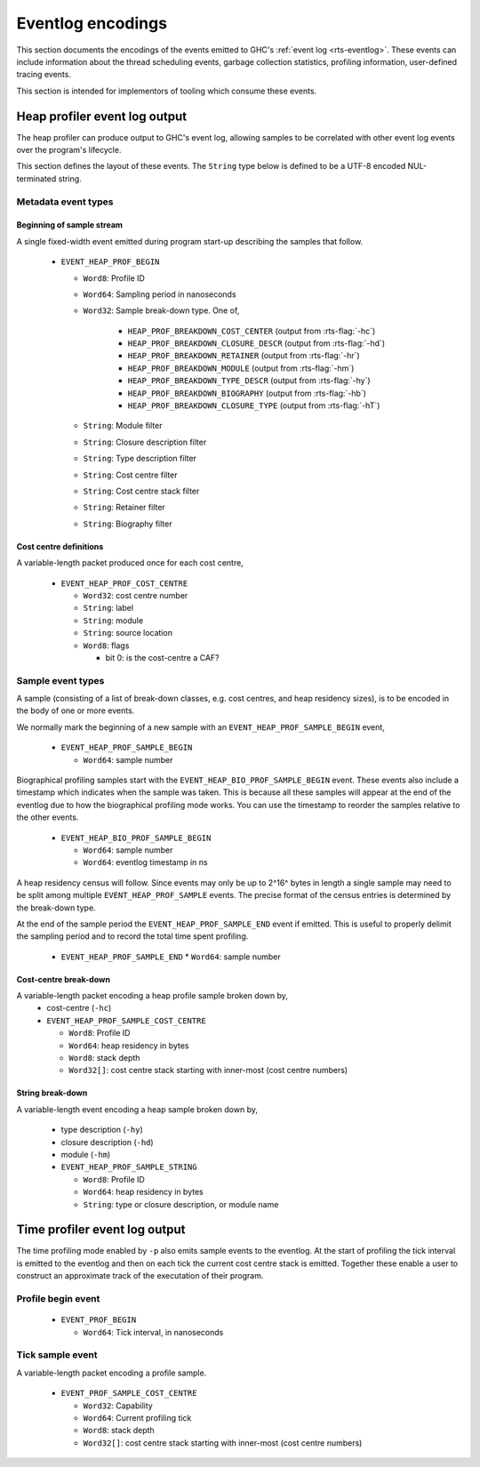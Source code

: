 Eventlog encodings
==================

This section documents the encodings of the events emitted to GHC's
:ref:`event log <rts-eventlog>`. These events can include information about the
thread scheduling events, garbage collection statistics, profiling information,
user-defined tracing events.

This section is intended for implementors of tooling which consume these events.


.. _heap-profiler-events:

Heap profiler event log output
------------------------------

The heap profiler can produce output to GHC's event log, allowing samples to
be correlated with other event log events over the program's lifecycle.

This section defines the layout of these events. The ``String`` type below is
defined to be a UTF-8 encoded NUL-terminated string.

Metadata event types
~~~~~~~~~~~~~~~~~~~~

Beginning of sample stream
^^^^^^^^^^^^^^^^^^^^^^^^^^

A single fixed-width event emitted during program start-up describing the samples that follow.

 * ``EVENT_HEAP_PROF_BEGIN``

   * ``Word8``: Profile ID
   * ``Word64``: Sampling period in nanoseconds
   * ``Word32``: Sample break-down type. One of,

      * ``HEAP_PROF_BREAKDOWN_COST_CENTER`` (output from :rts-flag:`-hc`)
      * ``HEAP_PROF_BREAKDOWN_CLOSURE_DESCR`` (output from :rts-flag:`-hd`)
      * ``HEAP_PROF_BREAKDOWN_RETAINER`` (output from :rts-flag:`-hr`)
      * ``HEAP_PROF_BREAKDOWN_MODULE`` (output from :rts-flag:`-hm`)
      * ``HEAP_PROF_BREAKDOWN_TYPE_DESCR`` (output from :rts-flag:`-hy`)
      * ``HEAP_PROF_BREAKDOWN_BIOGRAPHY`` (output from :rts-flag:`-hb`)
      * ``HEAP_PROF_BREAKDOWN_CLOSURE_TYPE`` (output from :rts-flag:`-hT`)

   * ``String``: Module filter
   * ``String``: Closure description filter
   * ``String``: Type description filter
   * ``String``: Cost centre filter
   * ``String``: Cost centre stack filter
   * ``String``: Retainer filter
   * ``String``: Biography filter

Cost centre definitions
^^^^^^^^^^^^^^^^^^^^^^^

A variable-length packet produced once for each cost centre,

 * ``EVENT_HEAP_PROF_COST_CENTRE``

   * ``Word32``: cost centre number
   * ``String``: label
   * ``String``: module
   * ``String``: source location
   * ``Word8``: flags

     * bit 0: is the cost-centre a CAF?


Sample event types
~~~~~~~~~~~~~~~~~~

A sample (consisting of a list of break-down classes, e.g. cost centres, and
heap residency sizes), is to be encoded in the body of one or more events.

We normally mark the beginning of a new sample with an ``EVENT_HEAP_PROF_SAMPLE_BEGIN``
event,

 * ``EVENT_HEAP_PROF_SAMPLE_BEGIN``

   * ``Word64``: sample number

Biographical profiling samples start with the ``EVENT_HEAP_BIO_PROF_SAMPLE_BEGIN``
event. These events also include a timestamp which indicates when the sample
was taken. This is because all these samples will appear at the end of
the eventlog due to how the biographical profiling mode works. You can
use the timestamp to reorder the samples relative to the other events.

 * ``EVENT_HEAP_BIO_PROF_SAMPLE_BEGIN``

   * ``Word64``: sample number
   * ``Word64``: eventlog timestamp in ns


A heap residency census will follow. Since events may only be up to 2^16^ bytes
in length a single sample may need to be split among multiple
``EVENT_HEAP_PROF_SAMPLE`` events. The precise format of the census entries is
determined by the break-down type.

At the end of the sample period the ``EVENT_HEAP_PROF_SAMPLE_END`` event if
emitted. This is useful to properly delimit the sampling period and to record
the total time spent profiling.


 * ``EVENT_HEAP_PROF_SAMPLE_END``
   * ``Word64``: sample number


Cost-centre break-down
^^^^^^^^^^^^^^^^^^^^^^

A variable-length packet encoding a heap profile sample broken down by,
 * cost-centre (``-hc``)


 * ``EVENT_HEAP_PROF_SAMPLE_COST_CENTRE``

   * ``Word8``: Profile ID
   * ``Word64``: heap residency in bytes
   * ``Word8``: stack depth
   * ``Word32[]``: cost centre stack starting with inner-most (cost centre numbers)


String break-down
^^^^^^^^^^^^^^^^^

A variable-length event encoding a heap sample broken down by,

 * type description (``-hy``)
 * closure description (``-hd``)
 * module (``-hm``)

 * ``EVENT_HEAP_PROF_SAMPLE_STRING``

   * ``Word8``: Profile ID
   * ``Word64``: heap residency in bytes
   * ``String``: type or closure description, or module name

.. _time-profiler-events:

Time profiler event log output
------------------------------

The time profiling mode enabled by ``-p`` also emits sample events to the eventlog.
At the start of profiling the tick interval is emitted to the eventlog and then
on each tick the current cost centre stack is emitted. Together these enable
a user to construct an approximate track of the executation of their program.

Profile begin event
~~~~~~~~~~~~~~~~~~~

 * ``EVENT_PROF_BEGIN``

   * ``Word64``: Tick interval, in nanoseconds


Tick sample event
~~~~~~~~~~~~~~~~~

A variable-length packet encoding a profile sample.

  * ``EVENT_PROF_SAMPLE_COST_CENTRE``

    * ``Word32``: Capability
    * ``Word64``: Current profiling tick
    * ``Word8``: stack depth
    * ``Word32[]``: cost centre stack starting with inner-most (cost centre numbers)
